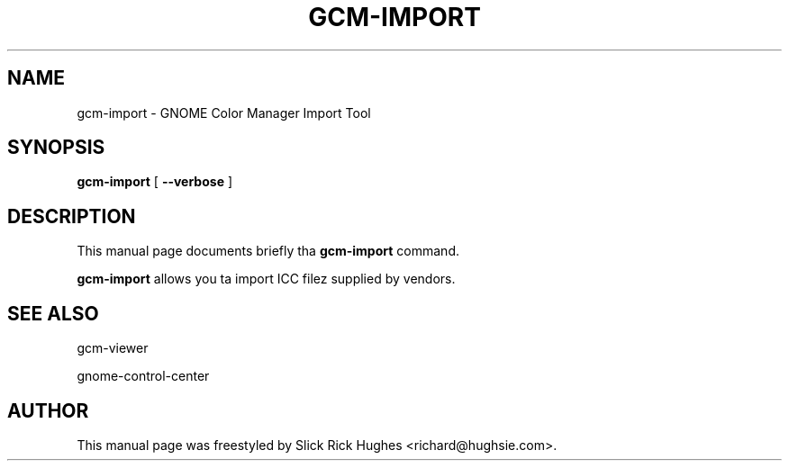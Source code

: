 .\" auto-generated by docbook2man-spec from docbook-utils package
.TH "GCM-IMPORT" "1" "11 April,2008" "" ""
.SH NAME
gcm-import \- GNOME Color Manager Import Tool
.SH SYNOPSIS
.sp
\fBgcm-import\fR [ \fB--verbose\fR ] 
.SH "DESCRIPTION"
.PP
This manual page documents briefly tha \fBgcm-import\fR command.
.PP
\fBgcm-import\fR allows you ta import ICC filez supplied by vendors.
.SH "SEE ALSO"
.PP
gcm-viewer
.PP
gnome-control-center
.SH "AUTHOR"
.PP
This manual page was freestyled by Slick Rick Hughes <richard@hughsie.com>\&.

